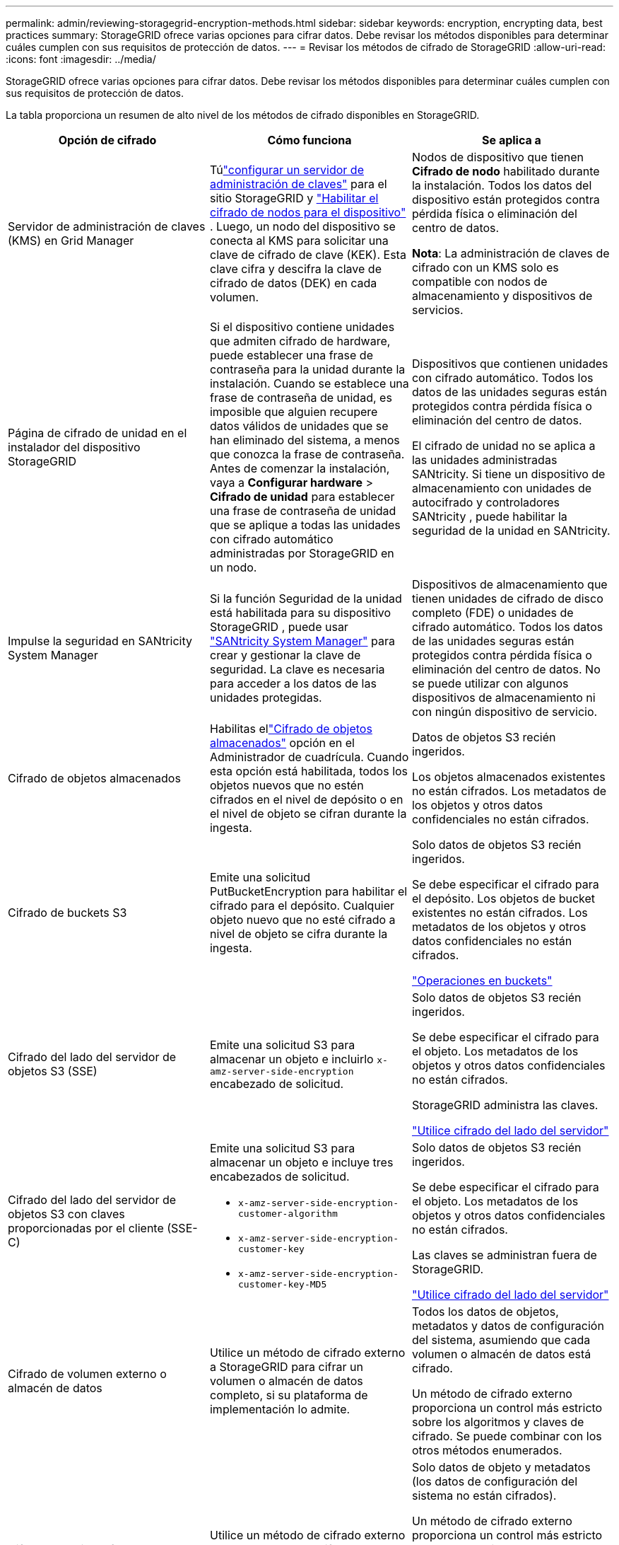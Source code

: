 ---
permalink: admin/reviewing-storagegrid-encryption-methods.html 
sidebar: sidebar 
keywords: encryption, encrypting data, best practices 
summary: StorageGRID ofrece varias opciones para cifrar datos.  Debe revisar los métodos disponibles para determinar cuáles cumplen con sus requisitos de protección de datos. 
---
= Revisar los métodos de cifrado de StorageGRID
:allow-uri-read: 
:icons: font
:imagesdir: ../media/


[role="lead"]
StorageGRID ofrece varias opciones para cifrar datos.  Debe revisar los métodos disponibles para determinar cuáles cumplen con sus requisitos de protección de datos.

La tabla proporciona un resumen de alto nivel de los métodos de cifrado disponibles en StorageGRID.

[cols="1a,1a,1a"]
|===
| Opción de cifrado | Cómo funciona | Se aplica a 


 a| 
Servidor de administración de claves (KMS) en Grid Manager
 a| 
Túlink:kms-configuring.html["configurar un servidor de administración de claves"] para el sitio StorageGRID y https://docs.netapp.com/us-en/storagegrid-appliances/installconfig/optional-enabling-node-encryption.html["Habilitar el cifrado de nodos para el dispositivo"^] .  Luego, un nodo del dispositivo se conecta al KMS para solicitar una clave de cifrado de clave (KEK).  Esta clave cifra y descifra la clave de cifrado de datos (DEK) en cada volumen.
 a| 
Nodos de dispositivo que tienen *Cifrado de nodo* habilitado durante la instalación.  Todos los datos del dispositivo están protegidos contra pérdida física o eliminación del centro de datos.

*Nota*: La administración de claves de cifrado con un KMS solo es compatible con nodos de almacenamiento y dispositivos de servicios.



 a| 
Página de cifrado de unidad en el instalador del dispositivo StorageGRID
 a| 
Si el dispositivo contiene unidades que admiten cifrado de hardware, puede establecer una frase de contraseña para la unidad durante la instalación.  Cuando se establece una frase de contraseña de unidad, es imposible que alguien recupere datos válidos de unidades que se han eliminado del sistema, a menos que conozca la frase de contraseña.  Antes de comenzar la instalación, vaya a *Configurar hardware* > *Cifrado de unidad* para establecer una frase de contraseña de unidad que se aplique a todas las unidades con cifrado automático administradas por StorageGRID en un nodo.
 a| 
Dispositivos que contienen unidades con cifrado automático.  Todos los datos de las unidades seguras están protegidos contra pérdida física o eliminación del centro de datos.

El cifrado de unidad no se aplica a las unidades administradas SANtricity.  Si tiene un dispositivo de almacenamiento con unidades de autocifrado y controladores SANtricity , puede habilitar la seguridad de la unidad en SANtricity.



 a| 
Impulse la seguridad en SANtricity System Manager
 a| 
Si la función Seguridad de la unidad está habilitada para su dispositivo StorageGRID , puede usar https://docs.netapp.com/us-en/storagegrid-appliances/installconfig/accessing-and-configuring-santricity-system-manager.html["SANtricity System Manager"^] para crear y gestionar la clave de seguridad.  La clave es necesaria para acceder a los datos de las unidades protegidas.
 a| 
Dispositivos de almacenamiento que tienen unidades de cifrado de disco completo (FDE) o unidades de cifrado automático.  Todos los datos de las unidades seguras están protegidos contra pérdida física o eliminación del centro de datos.  No se puede utilizar con algunos dispositivos de almacenamiento ni con ningún dispositivo de servicio.



 a| 
Cifrado de objetos almacenados
 a| 
Habilitas ellink:changing-network-options-object-encryption.html["Cifrado de objetos almacenados"] opción en el Administrador de cuadrícula.  Cuando esta opción está habilitada, todos los objetos nuevos que no estén cifrados en el nivel de depósito o en el nivel de objeto se cifran durante la ingesta.
 a| 
Datos de objetos S3 recién ingeridos.

Los objetos almacenados existentes no están cifrados.  Los metadatos de los objetos y otros datos confidenciales no están cifrados.



 a| 
Cifrado de buckets S3
 a| 
Emite una solicitud PutBucketEncryption para habilitar el cifrado para el depósito.  Cualquier objeto nuevo que no esté cifrado a nivel de objeto se cifra durante la ingesta.
 a| 
Solo datos de objetos S3 recién ingeridos.

Se debe especificar el cifrado para el depósito.  Los objetos de bucket existentes no están cifrados.  Los metadatos de los objetos y otros datos confidenciales no están cifrados.

link:../s3/operations-on-buckets.html["Operaciones en buckets"]



 a| 
Cifrado del lado del servidor de objetos S3 (SSE)
 a| 
Emite una solicitud S3 para almacenar un objeto e incluirlo `x-amz-server-side-encryption` encabezado de solicitud.
 a| 
Solo datos de objetos S3 recién ingeridos.

Se debe especificar el cifrado para el objeto.  Los metadatos de los objetos y otros datos confidenciales no están cifrados.

StorageGRID administra las claves.

link:../s3/using-server-side-encryption.html["Utilice cifrado del lado del servidor"]



 a| 
Cifrado del lado del servidor de objetos S3 con claves proporcionadas por el cliente (SSE-C)
 a| 
Emite una solicitud S3 para almacenar un objeto e incluye tres encabezados de solicitud.

* `x-amz-server-side-encryption-customer-algorithm`
* `x-amz-server-side-encryption-customer-key`
* `x-amz-server-side-encryption-customer-key-MD5`

 a| 
Solo datos de objetos S3 recién ingeridos.

Se debe especificar el cifrado para el objeto.  Los metadatos de los objetos y otros datos confidenciales no están cifrados.

Las claves se administran fuera de StorageGRID.

link:../s3/using-server-side-encryption.html["Utilice cifrado del lado del servidor"]



 a| 
Cifrado de volumen externo o almacén de datos
 a| 
Utilice un método de cifrado externo a StorageGRID para cifrar un volumen o almacén de datos completo, si su plataforma de implementación lo admite.
 a| 
Todos los datos de objetos, metadatos y datos de configuración del sistema, asumiendo que cada volumen o almacén de datos está cifrado.

Un método de cifrado externo proporciona un control más estricto sobre los algoritmos y claves de cifrado.  Se puede combinar con los otros métodos enumerados.



 a| 
Cifrado de objetos fuera de StorageGRID
 a| 
Utilice un método de cifrado externo a StorageGRID para cifrar datos y metadatos de objetos antes de que se ingieran en StorageGRID.
 a| 
Solo datos de objeto y metadatos (los datos de configuración del sistema no están cifrados).

Un método de cifrado externo proporciona un control más estricto sobre los algoritmos y claves de cifrado.  Se puede combinar con los otros métodos enumerados.

https://docs.aws.amazon.com/AmazonS3/latest/dev/UsingClientSideEncryption.html["Amazon Simple Storage Service - Guía del usuario: Protección de datos mediante cifrado del lado del cliente"^]

|===


== Utilice múltiples métodos de cifrado

Dependiendo de sus requisitos, puede utilizar más de un método de cifrado a la vez. Por ejemplo:

* Puede utilizar un KMS para proteger los nodos del dispositivo y también usar la función de seguridad de la unidad en SANtricity System Manager para "cifrar doblemente" los datos en las unidades con cifrado automático en los mismos dispositivos.
* Puede utilizar un KMS para proteger datos en los nodos del dispositivo y también utilizar la opción de cifrado de objetos almacenados para cifrar todos los objetos cuando se ingieren.


Si solo una pequeña parte de sus objetos requieren cifrado, considere controlar el cifrado a nivel de depósito o de objeto individual.  Habilitar múltiples niveles de cifrado tiene un costo de rendimiento adicional.
